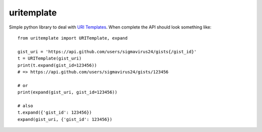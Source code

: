 uritemplate
===========

Simple python library to deal with `URI Templates`_. When complete the API 
should look something like::

    from uritemplate import URITemplate, expand

    gist_uri = 'https://api.github.com/users/sigmavirus24/gists{/gist_id}'
    t = URITemplate(gist_uri)
    print(t.expand(gist_id=123456))
    # => https://api.github.com/users/sigmavirus24/gists/123456

    # or
    print(expand(gist_uri, gist_id=123456))

    # also
    t.expand({'gist_id': 123456})
    expand(gist_uri, {'gist_id': 123456})

.. _URI Templates: http://tools.ietf.org/html/rfc6570
